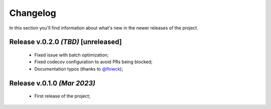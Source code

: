 Changelog
===============================================================================
In this section you'll find information about what's new in the newer
releases of the project.

Release v.0.2.0 `(TBD)` **[unreleased]**
-------------------------------------------------------------------------------
    * Fixed issue with batch optimization;
    * Fixed codecov configuration to avoid PRs being blocked;
    * Documentation typos (thanks to `@flowck <https://github.com/flowck>`_);

Release v.0.1.0 `(Mar 2023)`
-------------------------------------------------------------------------------
    * First release of the project;
